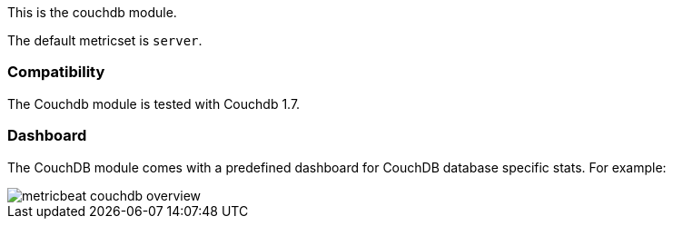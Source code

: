 This is the couchdb module.

The default metricset is `server`.

[float]
=== Compatibility

The Couchdb module is tested with Couchdb 1.7.


[float]
=== Dashboard

The CouchDB module comes with a predefined dashboard for CouchDB database specific stats. For example:

image::./images/metricbeat-couchdb-overview.png[]
